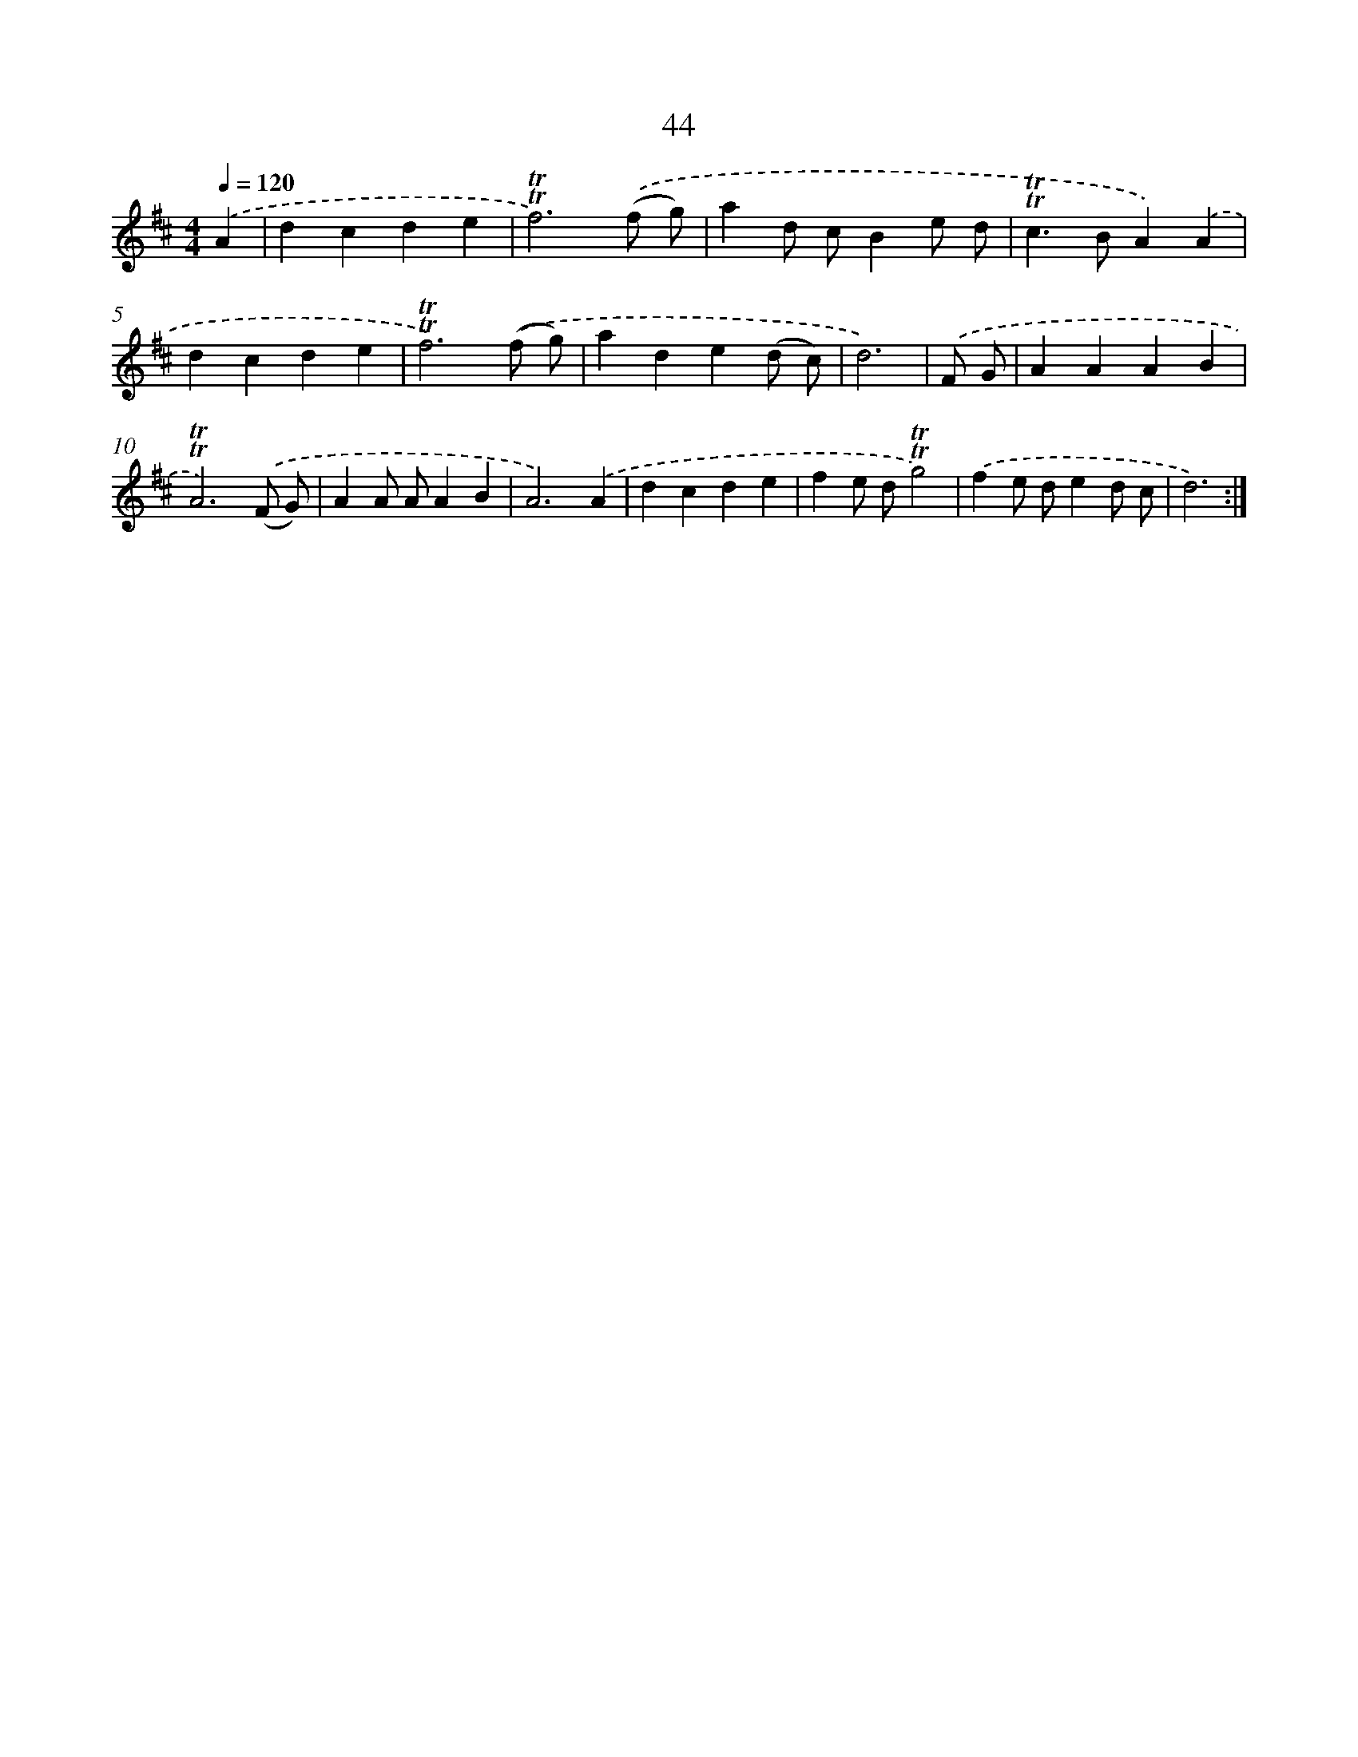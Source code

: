 X: 12883
T: 44
%%abc-version 2.0
%%abcx-abcm2ps-target-version 5.9.1 (29 Sep 2008)
%%abc-creator hum2abc beta
%%abcx-conversion-date 2018/11/01 14:37:29
%%humdrum-veritas 1453449710
%%humdrum-veritas-data 3644399711
%%continueall 1
%%barnumbers 0
L: 1/4
M: 4/4
Q: 1/4=120
K: D clef=treble
.('A [I:setbarnb 1]|
dcde |
!trill!!trill!f3).('(f/ g/) |
ad/ c/Be/ d/ |
!trill!!trill!c>BA).('A |
dcde |
!trill!!trill!f3).('(f/ g/) |
ade(d/ c/) |
d3) |
.('F/ G/ [I:setbarnb 9]|
AAAB |
!trill!!trill!A3).('(F/ G/) |
AA/ A/AB |
A3).('A |
dcde |
fe/ d/!trill!!trill!g2) |
.('fe/ d/ed/ c/ |
d3) :|]
